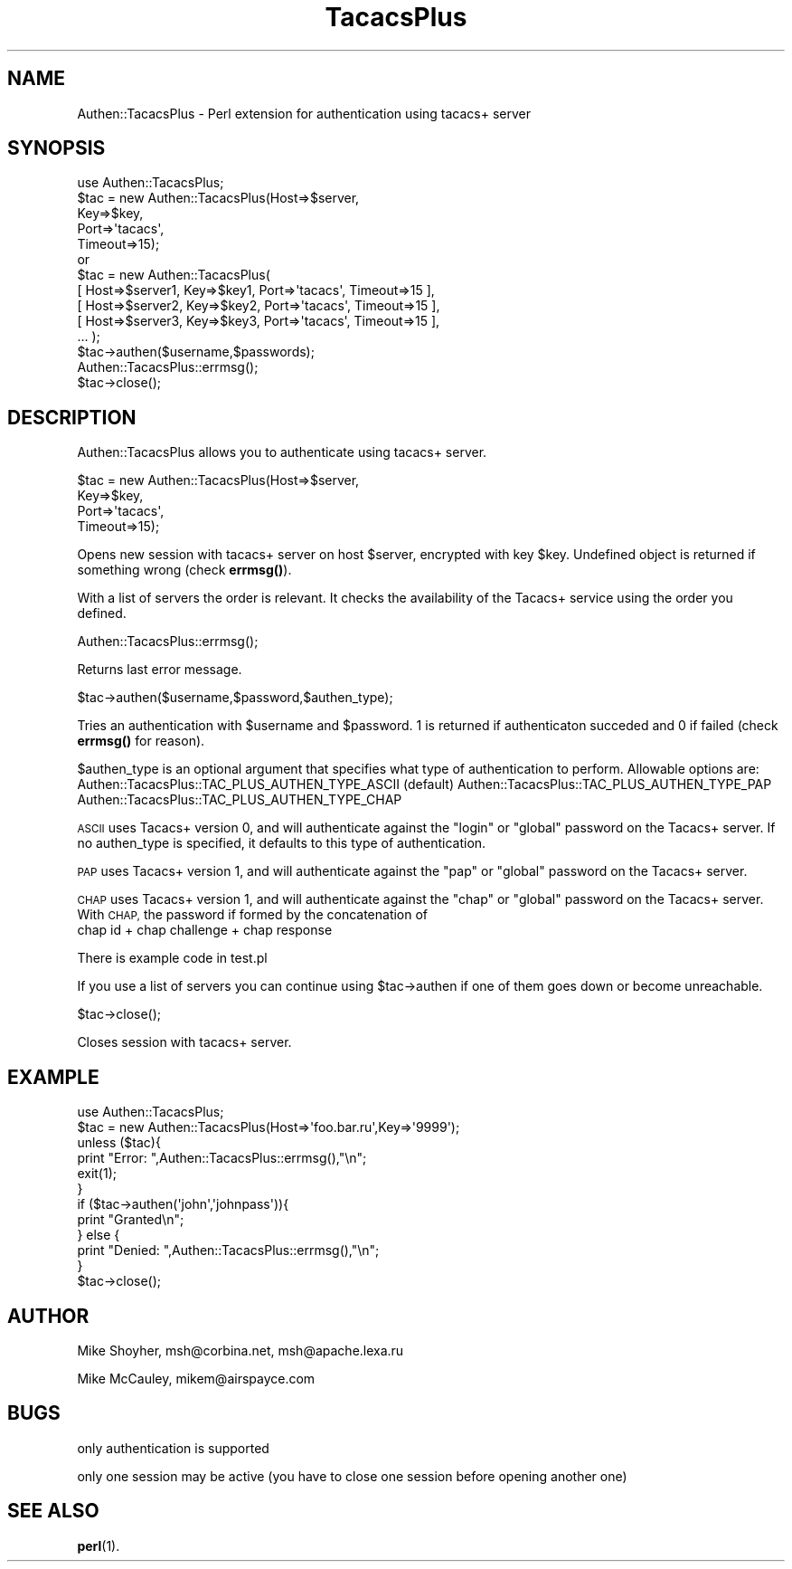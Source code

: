 .\" Automatically generated by Pod::Man 4.14 (Pod::Simple 3.40)
.\"
.\" Standard preamble:
.\" ========================================================================
.de Sp \" Vertical space (when we can't use .PP)
.if t .sp .5v
.if n .sp
..
.de Vb \" Begin verbatim text
.ft CW
.nf
.ne \\$1
..
.de Ve \" End verbatim text
.ft R
.fi
..
.\" Set up some character translations and predefined strings.  \*(-- will
.\" give an unbreakable dash, \*(PI will give pi, \*(L" will give a left
.\" double quote, and \*(R" will give a right double quote.  \*(C+ will
.\" give a nicer C++.  Capital omega is used to do unbreakable dashes and
.\" therefore won't be available.  \*(C` and \*(C' expand to `' in nroff,
.\" nothing in troff, for use with C<>.
.tr \(*W-
.ds C+ C\v'-.1v'\h'-1p'\s-2+\h'-1p'+\s0\v'.1v'\h'-1p'
.ie n \{\
.    ds -- \(*W-
.    ds PI pi
.    if (\n(.H=4u)&(1m=24u) .ds -- \(*W\h'-12u'\(*W\h'-12u'-\" diablo 10 pitch
.    if (\n(.H=4u)&(1m=20u) .ds -- \(*W\h'-12u'\(*W\h'-8u'-\"  diablo 12 pitch
.    ds L" ""
.    ds R" ""
.    ds C` ""
.    ds C' ""
'br\}
.el\{\
.    ds -- \|\(em\|
.    ds PI \(*p
.    ds L" ``
.    ds R" ''
.    ds C`
.    ds C'
'br\}
.\"
.\" Escape single quotes in literal strings from groff's Unicode transform.
.ie \n(.g .ds Aq \(aq
.el       .ds Aq '
.\"
.\" If the F register is >0, we'll generate index entries on stderr for
.\" titles (.TH), headers (.SH), subsections (.SS), items (.Ip), and index
.\" entries marked with X<> in POD.  Of course, you'll have to process the
.\" output yourself in some meaningful fashion.
.\"
.\" Avoid warning from groff about undefined register 'F'.
.de IX
..
.nr rF 0
.if \n(.g .if rF .nr rF 1
.if (\n(rF:(\n(.g==0)) \{\
.    if \nF \{\
.        de IX
.        tm Index:\\$1\t\\n%\t"\\$2"
..
.        if !\nF==2 \{\
.            nr % 0
.            nr F 2
.        \}
.    \}
.\}
.rr rF
.\" ========================================================================
.\"
.IX Title "TacacsPlus 3"
.TH TacacsPlus 3 "2020-03-14" "perl v5.32.0" "User Contributed Perl Documentation"
.\" For nroff, turn off justification.  Always turn off hyphenation; it makes
.\" way too many mistakes in technical documents.
.if n .ad l
.nh
.SH "NAME"
Authen::TacacsPlus \- Perl extension for authentication using tacacs+ server
.SH "SYNOPSIS"
.IX Header "SYNOPSIS"
.Vb 1
\&  use Authen::TacacsPlus;
\&
\&  $tac = new Authen::TacacsPlus(Host=>$server,
\&                        Key=>$key,
\&                        Port=>\*(Aqtacacs\*(Aq,
\&                        Timeout=>15);
\&
\&  or
\&
\&  $tac = new Authen::TacacsPlus(
\&     [ Host=>$server1, Key=>$key1, Port=>\*(Aqtacacs\*(Aq, Timeout=>15 ],
\&     [ Host=>$server2, Key=>$key2, Port=>\*(Aqtacacs\*(Aq, Timeout=>15 ],
\&     [ Host=>$server3, Key=>$key3, Port=>\*(Aqtacacs\*(Aq, Timeout=>15 ],
\&     ...  );
\&
\&  $tac\->authen($username,$passwords);
\&
\&  Authen::TacacsPlus::errmsg(); 
\&
\&  $tac\->close();
.Ve
.SH "DESCRIPTION"
.IX Header "DESCRIPTION"
Authen::TacacsPlus allows you to authenticate using tacacs+ server.
.PP
.Vb 4
\&  $tac = new Authen::TacacsPlus(Host=>$server,      
\&                        Key=>$key,          
\&                        Port=>\*(Aqtacacs\*(Aq,   
\&                        Timeout=>15);
.Ve
.PP
Opens new session with tacacs+ server on host \f(CW$server\fR, encrypted
with key \f(CW$key\fR. Undefined object is returned if something wrong
(check \fBerrmsg()\fR).
.PP
With a list of servers the order is relevant. It checks the availability
of the Tacacs+ service using the order you defined.
.PP
.Vb 1
\&  Authen::TacacsPlus::errmsg();
.Ve
.PP
Returns last error message.
.PP
.Vb 1
\&  $tac\->authen($username,$password,$authen_type);
.Ve
.PP
Tries an authentication with \f(CW$username\fR and \f(CW$password\fR. 1 is returned if
authenticaton succeded and 0 if failed (check \fBerrmsg()\fR for reason).
.PP
\&\f(CW$authen_type\fR is an optional argument that specifies what type
of authentication to perform. Allowable options are:
Authen::TacacsPlus::TAC_PLUS_AUTHEN_TYPE_ASCII (default)
Authen::TacacsPlus::TAC_PLUS_AUTHEN_TYPE_PAP
Authen::TacacsPlus::TAC_PLUS_AUTHEN_TYPE_CHAP
.PP
\&\s-1ASCII\s0 uses Tacacs+ version 0, and will authenticate against 
the \*(L"login\*(R" or \*(L"global\*(R" password on the Tacacs+ server. If no
authen_type is specified, it defaults to this type of authentication.
.PP
\&\s-1PAP\s0 uses Tacacs+ version 1, and will authenticate against 
the \*(L"pap\*(R" or \*(L"global\*(R" password on the Tacacs+ server.
.PP
\&\s-1CHAP\s0 uses Tacacs+ version 1, and will authenticate against 
the \*(L"chap\*(R" or \*(L"global\*(R" password on the Tacacs+ server. With \s-1CHAP,\s0
the password if formed by the concatenation of
  chap id + chap challenge + chap response
.PP
There is example code in test.pl
.PP
If you use a list of servers you can continue using \f(CW$tac\fR\->authen if
one of them goes down or become unreachable.
.PP
.Vb 1
\&  $tac\->close();
.Ve
.PP
Closes session with tacacs+ server.
.SH "EXAMPLE"
.IX Header "EXAMPLE"
.Vb 1
\&  use Authen::TacacsPlus;                                             
\&                                                              
\&                                                              
\&  $tac = new Authen::TacacsPlus(Host=>\*(Aqfoo.bar.ru\*(Aq,Key=>\*(Aq9999\*(Aq);  
\&  unless ($tac){                                              
\&          print "Error: ",Authen::TacacsPlus::errmsg(),"\en";          
\&          exit(1);                                            
\&  }                                                           
\&  if ($tac\->authen(\*(Aqjohn\*(Aq,\*(Aqjohnpass\*(Aq)){                   
\&          print "Granted\en";                                  
\&  } else {                                                    
\&          print "Denied: ",Authen::TacacsPlus::errmsg(),"\en";         
\&  }                                                           
\&  $tac\->close();
.Ve
.SH "AUTHOR"
.IX Header "AUTHOR"
Mike Shoyher, msh@corbina.net, msh@apache.lexa.ru
.PP
Mike McCauley, mikem@airspayce.com
.SH "BUGS"
.IX Header "BUGS"
only authentication is supported
.PP
only one session may be active (you have to close one session before
opening another one)
.SH "SEE ALSO"
.IX Header "SEE ALSO"
\&\fBperl\fR\|(1).
